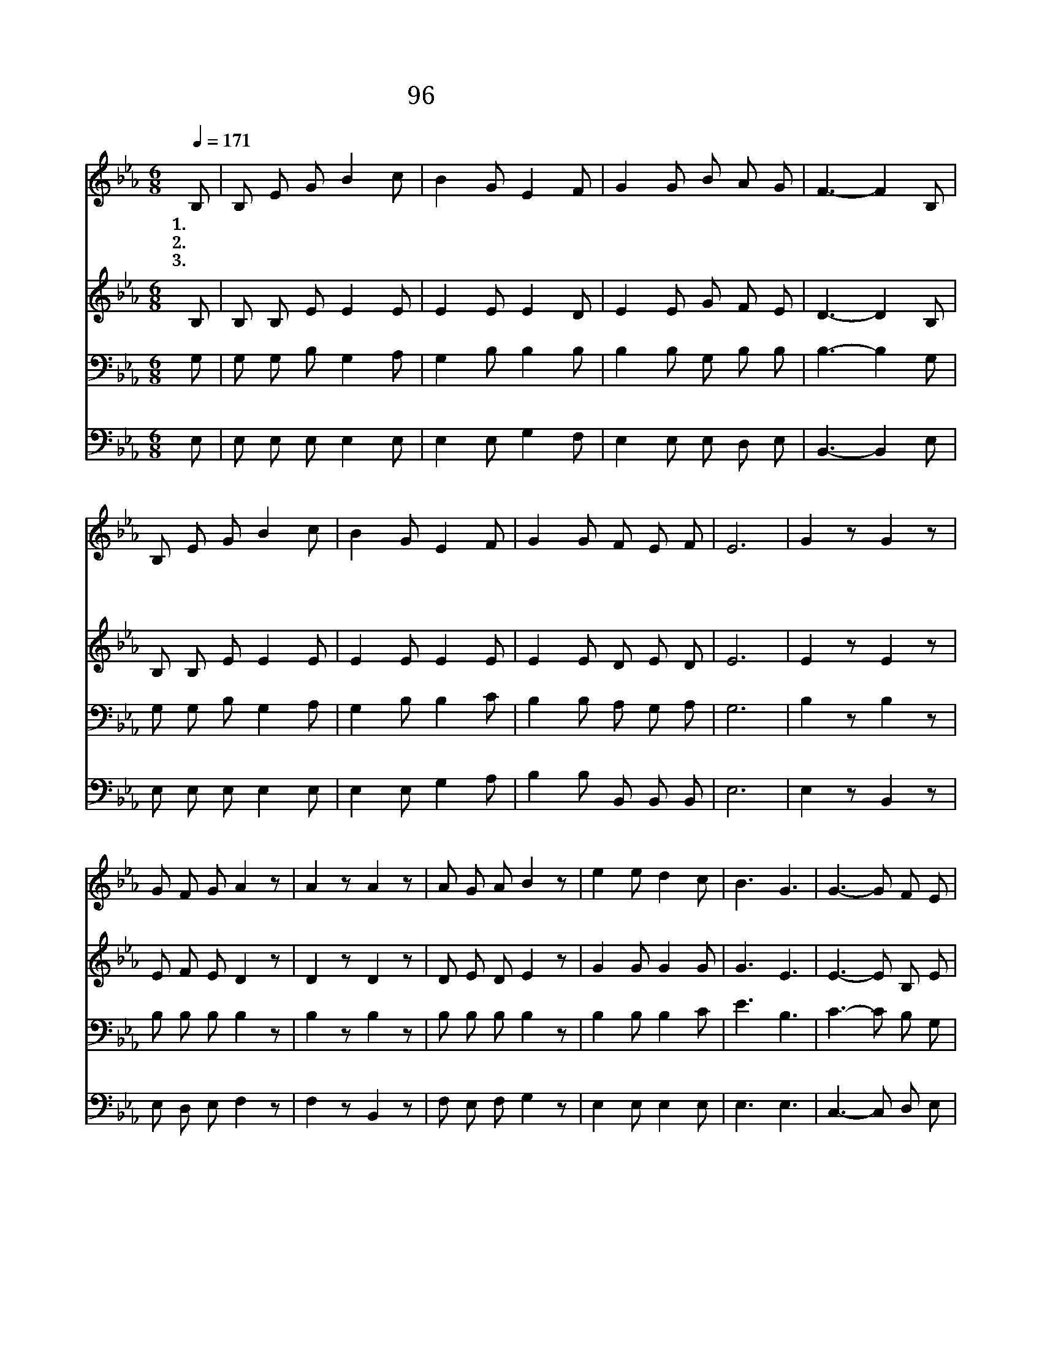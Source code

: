 X:84
T:96 온 세상이 캄캄하여
Z:Anonymous
Z:Copyright © 1999 by ÀüµµÈ¯
Z:All Rights Reserved
%%score 1 2 3 4
L:1/8
Q:1/4=171
M:6/8
I:linebreak $
K:Eb
V:1 treble
V:2 treble
V:3 bass
V:4 bass
V:1
 B, | B, E G B2 c | B2 G E2 F | G2 G B A G | F3- F2 B, | B, E G B2 c | B2 G E2 F | G2 G F E F | %8
w: 1.온|세 상 이 캄 캄|하 여 서 참|빛 이 없 었 더|니 * 그|빛 나 는 영 광|나 타 나 온|세 계 비 치 었|
w: 2.주|말 씀 을 믿 는|사 람 은 그|맘 이 시 원 하|고 * 주|명 령 을 준 행|하 는 자 그|길 이 환 하 겠|
w: 3.죄|가 운 데 사 는|사 람 은 그|눈 이 어 두 워|도 * 그|죄 악 을 씻 는|날 에 는 그|눈 이 밝 아 지|
 E6 | G2 z G2 z | G F G A2 z | A2 z A2 z | A G A B2 z | e2 e d2 c | B3 G3 | G3- G F E | F6 | %17
w: 네|영 광|영 광 의 주|영 광|영 광 의 주|밝 은 그 빛|내 게|비 * 치 었|네|
w: 네|||||||||
w: 네|||||||||
 G2 z G2 z | G F G A2 z | A2 z A2 z | A G A B2 z | e2 e d2 c | B2 G E2 F | G3 G2 F | E3- E2 :| |] %26
w: 영 광|영 광 의 주|영 광|영 광 의 주|이 세 상 의|빛 은 오 직|주 예 수|라 *||
w: |||||||||
w: |||||||||
V:2
 B, | B, B, E E2 E | E2 E E2 D | E2 E G F E | D3- D2 B, | B, B, E E2 E | E2 E E2 E | E2 E D E D | %8
 E6 | E2 z E2 z | E F E D2 z | D2 z D2 z | D E D E2 z | G2 G G2 G | G3 E3 | E3- E B, E | D6 | %17
 E2 z E2 z | E F E D2 z | D2 z D2 z | D E D E2 z | G2 G G2 A | G2 E E2 E | E3 D2 D | E3- E2 :| |] %26
V:3
 G, | G, G, B, G,2 A, | G,2 B, B,2 B, | B,2 B, G, B, B, | B,3- B,2 G, | G, G, B, G,2 A, | %6
 G,2 B, B,2 C | B,2 B, A, G, A, | G,6 | B,2 z B,2 z | B, B, B, B,2 z | B,2 z B,2 z | %12
 B, B, B, B,2 z | B,2 B, B,2 C | E3 B,3 | C3- C B, G, | B,6 | B,2 z B,2 z | B, B, B, B,2 z | %19
 B,2 z B,2 z | B, B, B, B,2 z | B,2 B, B,2 C | E2 B, B,2 C | B,3 B,2 A, | G,3- G,2 :| |] %26
V:4
 E, | E, E, E, E,2 E, | E,2 E, G,2 F, | E,2 E, E, D, E, | B,,3- B,,2 E, | E, E, E, E,2 E, | %6
 E,2 E, G,2 A, | B,2 B, B,, B,, B,, | E,6 | E,2 z B,,2 z | E, D, E, F,2 z | F,2 z B,,2 z | %12
 F, E, F, G,2 z | E,2 E, E,2 E, | E,3 E,3 | C,3- C, D, E, | B,,6 | E,2 z B,,2 z | E, D, E, F,2 z | %19
 F,2 z B,,2 z | F, E, F, G,2 z | E,2 E, E,2 E, | E,2 E, G,2 A, | B,3 B,,2 B,, | E,3- E,2 :| |] %26
